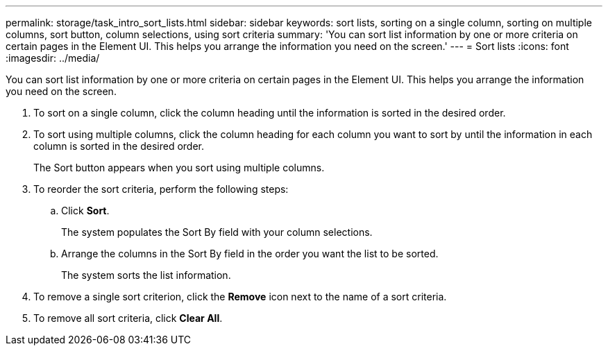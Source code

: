 ---
permalink: storage/task_intro_sort_lists.html
sidebar: sidebar
keywords: sort lists, sorting on a single column, sorting on multiple columns, sort button, column selections, using sort criteria 
summary: 'You can sort list information by one or more criteria on certain pages in the Element UI. This helps you arrange the information you need on the screen.'
---
= Sort lists
:icons: font
:imagesdir: ../media/

[.lead]
You can sort list information by one or more criteria on certain pages in the Element UI. This helps you arrange the information you need on the screen.

. To sort on a single column, click the column heading until the information is sorted in the desired order.
. To sort using multiple columns, click the column heading for each column you want to sort by until the information in each column is sorted in the desired order.
+
The Sort button appears when you sort using multiple columns.

. To reorder the sort criteria, perform the following steps:
 .. Click *Sort*.
+
The system populates the Sort By field with your column selections.

 .. Arrange the columns in the Sort By field in the order you want the list to be sorted.
+
The system sorts the list information.
. To remove a single sort criterion, click the *Remove* icon next to the name of a sort criteria.
. To remove all sort criteria, click *Clear All*.
